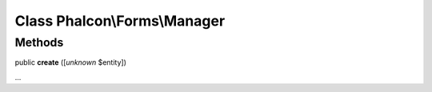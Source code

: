 Class **Phalcon\\Forms\\Manager**
=================================

Methods
---------

public  **create** ([*unknown* $entity])

...


